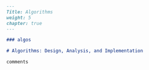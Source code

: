 #+BEGIN_SRC markdown :tangle /home/kdb/Documents/github/owlglass/content/computer-science/algos/_index.en.md
---
Title: Algorithms
weight: 5
chapter: true
---

### algos

# Algorithms: Design, Analysis, and Implementation

comments
#+END_SRC

